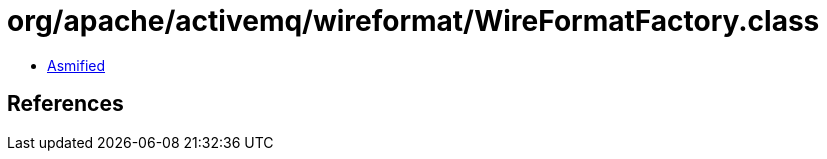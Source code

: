 = org/apache/activemq/wireformat/WireFormatFactory.class

 - link:WireFormatFactory-asmified.java[Asmified]

== References

